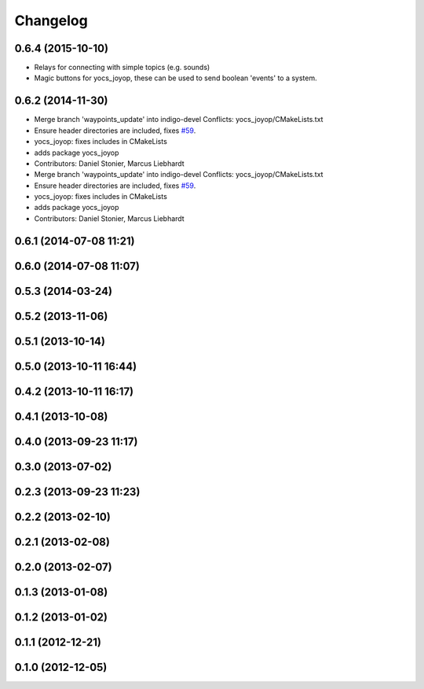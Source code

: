 =========
Changelog
=========

0.6.4 (2015-10-10)
------------------
* Relays for connecting with simple topics (e.g. sounds)
* Magic buttons for yocs_joyop, these can be used to send boolean 'events' to a system.

0.6.2 (2014-11-30)
------------------
* Merge branch 'waypoints_update' into indigo-devel
  Conflicts:
  yocs_joyop/CMakeLists.txt
* Ensure header directories are included, fixes `#59 <https://github.com/yujinrobot/yujin_ocs/issues/59>`_.
* yocs_joyop: fixes includes in CMakeLists
* adds package yocs_joyop
* Contributors: Daniel Stonier, Marcus Liebhardt

* Merge branch 'waypoints_update' into indigo-devel
  Conflicts:
  yocs_joyop/CMakeLists.txt
* Ensure header directories are included, fixes `#59 <https://github.com/yujinrobot/yujin_ocs/issues/59>`_.
* yocs_joyop: fixes includes in CMakeLists
* adds package yocs_joyop
* Contributors: Daniel Stonier, Marcus Liebhardt

0.6.1 (2014-07-08 11:21)
------------------------

0.6.0 (2014-07-08 11:07)
------------------------

0.5.3 (2014-03-24)
------------------

0.5.2 (2013-11-06)
------------------

0.5.1 (2013-10-14)
------------------

0.5.0 (2013-10-11 16:44)
------------------------

0.4.2 (2013-10-11 16:17)
------------------------

0.4.1 (2013-10-08)
------------------

0.4.0 (2013-09-23 11:17)
------------------------

0.3.0 (2013-07-02)
------------------

0.2.3 (2013-09-23 11:23)
------------------------

0.2.2 (2013-02-10)
------------------

0.2.1 (2013-02-08)
------------------

0.2.0 (2013-02-07)
------------------

0.1.3 (2013-01-08)
------------------

0.1.2 (2013-01-02)
------------------

0.1.1 (2012-12-21)
------------------

0.1.0 (2012-12-05)
------------------
